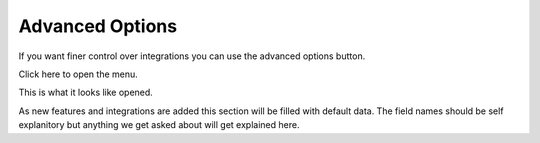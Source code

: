 Advanced Options
================================

If you want finer control over integrations you can use the advanced options button.

Click here to open the menu.

.. image:: images/advanced.png


This is what it looks like opened.

.. image:: images/advanced-open.png

As new features and integrations are added this section will be filled with default data. The field names should be self explanitory but anything we get asked about will get explained here. 